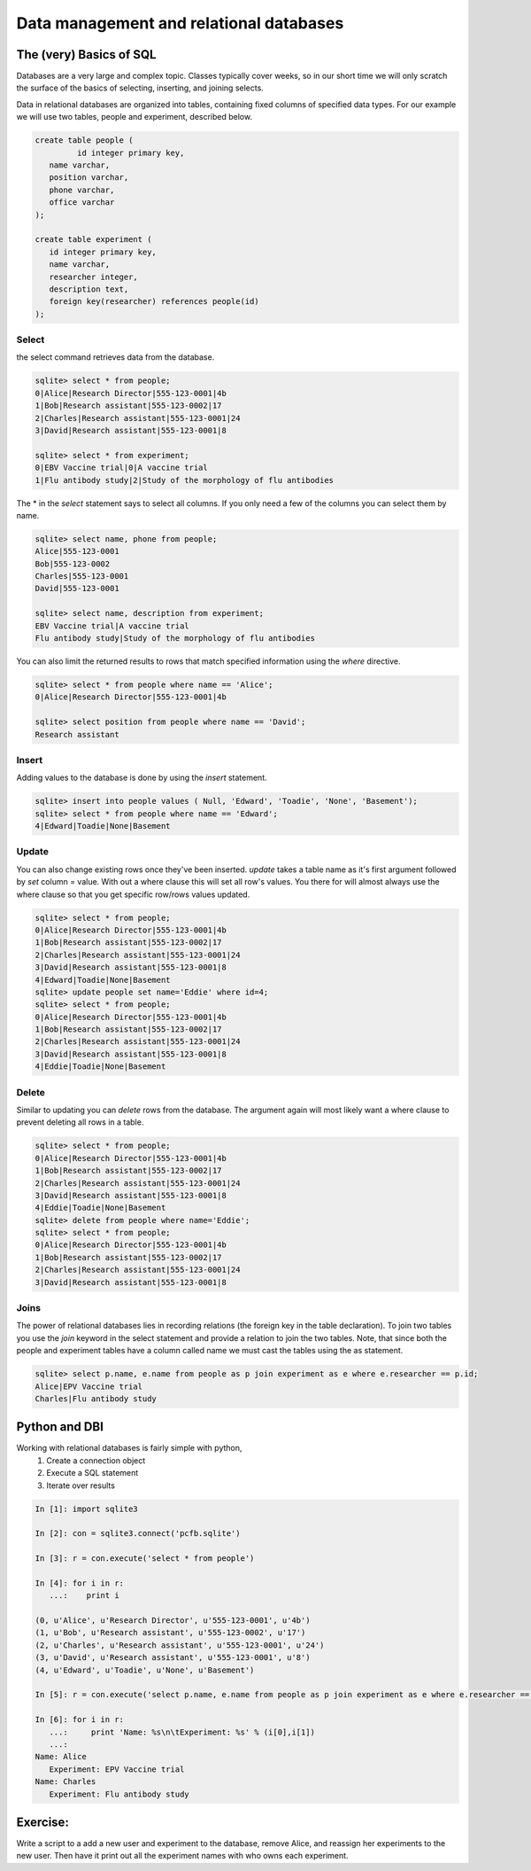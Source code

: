 Data management and relational databases
========================================


The (very) Basics of SQL
------------------------
Databases are a very large and complex topic.  Classes typically cover weeks, so in our short time
we will only scratch the surface of the basics of selecting, inserting, and joining selects.

Data in relational databases are organized into tables, containing fixed columns of specified 
data types. For our example we will use two tables, people and experiment, described below.

.. code-block:: sqlite3

   create table people (
            id integer primary key,
      name varchar, 
      position varchar,
      phone varchar,
      office varchar
   );
   
   create table experiment (
      id integer primary key,
      name varchar,
      researcher integer,
      description text,
      foreign key(researcher) references people(id)
   );


Select
^^^^^^

the select command retrieves data from the database. 

.. code-block:: sqlite3

   sqlite> select * from people;
   0|Alice|Research Director|555-123-0001|4b
   1|Bob|Research assistant|555-123-0002|17
   2|Charles|Research assistant|555-123-0001|24
   3|David|Research assistant|555-123-0001|8
   
   sqlite> select * from experiment;
   0|EBV Vaccine trial|0|A vaccine trial
   1|Flu antibody study|2|Study of the morphology of flu antibodies
   

The * in the *select* statement says to select all columns.  If you only need a few of the columns
you can select them by name.

.. code-block:: sqlite3

   sqlite> select name, phone from people;
   Alice|555-123-0001
   Bob|555-123-0002
   Charles|555-123-0001
   David|555-123-0001
   
   sqlite> select name, description from experiment;
   EBV Vaccine trial|A vaccine trial
   Flu antibody study|Study of the morphology of flu antibodies
   
You can also limit the returned results to rows that match specified information using the *where*
directive.

.. code-block:: sqlite3

   sqlite> select * from people where name == 'Alice';
   0|Alice|Research Director|555-123-0001|4b
   
   sqlite> select position from people where name == 'David';
   Research assistant
   


Insert
^^^^^^
Adding values to the database is done by using the *insert* statement.

.. code-block:: sqlite3

   sqlite> insert into people values ( Null, 'Edward', 'Toadie', 'None', 'Basement');
   sqlite> select * from people where name == 'Edward';
   4|Edward|Toadie|None|Basement

Update
^^^^^^

You can also change existing rows once they've been inserted.  *update* takes a table name
as it's first argument followed by *set* column = value. With out a where clause this will
set all row's values.  You there for will almost always use the where clause so that you get
specific row/rows values updated.

.. code-block:: sqlite3

   sqlite> select * from people;
   0|Alice|Research Director|555-123-0001|4b
   1|Bob|Research assistant|555-123-0002|17
   2|Charles|Research assistant|555-123-0001|24
   3|David|Research assistant|555-123-0001|8
   4|Edward|Toadie|None|Basement
   sqlite> update people set name='Eddie' where id=4;
   sqlite> select * from people;
   0|Alice|Research Director|555-123-0001|4b
   1|Bob|Research assistant|555-123-0002|17
   2|Charles|Research assistant|555-123-0001|24
   3|David|Research assistant|555-123-0001|8
   4|Eddie|Toadie|None|Basement

Delete
^^^^^^

Similar to updating you can *delete* rows from the database.  The argument again will
most likely want a where clause to prevent deleting all rows in a table.

.. code-block:: sqlite3

   sqlite> select * from people;
   0|Alice|Research Director|555-123-0001|4b
   1|Bob|Research assistant|555-123-0002|17
   2|Charles|Research assistant|555-123-0001|24
   3|David|Research assistant|555-123-0001|8
   4|Eddie|Toadie|None|Basement
   sqlite> delete from people where name='Eddie';
   sqlite> select * from people;
   0|Alice|Research Director|555-123-0001|4b
   1|Bob|Research assistant|555-123-0002|17
   2|Charles|Research assistant|555-123-0001|24
   3|David|Research assistant|555-123-0001|8


Joins
^^^^^

The power of relational databases lies in recording relations (the foreign key in 
the table declaration).  To join two tables you use the *join* keyword in the
select statement and provide a relation to join the two tables. Note, that since 
both the people and experiment tables have a column called name we must cast the
tables using the as statement.

.. code-block:: sqlite3

   sqlite> select p.name, e.name from people as p join experiment as e where e.researcher == p.id;
   Alice|EPV Vaccine trial
   Charles|Flu antibody study


Python and DBI
--------------

Working with relational databases is fairly simple with python, 
 1. Create a connection object
 2. Execute a SQL statement
 3. Iterate over results

.. code-block:: ipython

   In [1]: import sqlite3
   
   In [2]: con = sqlite3.connect('pcfb.sqlite')
   
   In [3]: r = con.execute('select * from people')
   
   In [4]: for i in r:
      ...:    print i
    
   (0, u'Alice', u'Research Director', u'555-123-0001', u'4b')
   (1, u'Bob', u'Research assistant', u'555-123-0002', u'17')
   (2, u'Charles', u'Research assistant', u'555-123-0001', u'24')
   (3, u'David', u'Research assistant', u'555-123-0001', u'8')
   (4, u'Edward', u'Toadie', u'None', u'Basement')

   In [5]: r = con.execute('select p.name, e.name from people as p join experiment as e where e.researcher == p.id')

   In [6]: for i in r:
      ...:     print 'Name: %s\n\tExperiment: %s' % (i[0],i[1])
      ...: 
   Name: Alice
      Experiment: EPV Vaccine trial
   Name: Charles
      Experiment: Flu antibody study
   
   
Exercise:
---------

Write a script to a add a new user and experiment to the database, remove Alice, and reassign her experiments to the new user.  Then have it print out all the experiment names with who owns each experiment.
